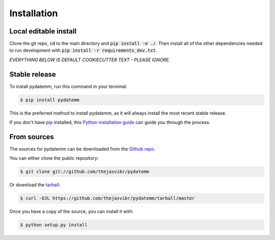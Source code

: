 .. highlight:: shell

============
Installation
============

Local editable install
----------------------
Clone the git repo, :code:`cd` to the main directory and :code:`pip install -e ./`. Then install all of the 
other dependencies needed to run development with :code:`pip install -r requirements_dev.txt`.




`EVERYTHING BELOW IS DEFAULT COOKIECUTTER TEXT - PLEASE IGNORE.`

Stable release
--------------

To install pydatemm, run this command in your terminal:

.. code-block:: console

    $ pip install pydatemm

This is the preferred method to install pydatemm, as it will always install the most recent stable release.

If you don't have `pip`_ installed, this `Python installation guide`_ can guide
you through the process.

.. _pip: https://pip.pypa.io
.. _Python installation guide: http://docs.python-guide.org/en/latest/starting/installation/


From sources
------------

The sources for pydatemm can be downloaded from the `Github repo`_.

You can either clone the public repository:

.. code-block:: console

    $ git clone git://github.com/thejasvibr/pydatemm

Or download the `tarball`_:

.. code-block:: console

    $ curl -OJL https://github.com/thejasvibr/pydatemm/tarball/master

Once you have a copy of the source, you can install it with:

.. code-block:: console

    $ python setup.py install


.. _Github repo: https://github.com/thejasvibr/pydatemm
.. _tarball: https://github.com/thejasvibr/pydatemm/tarball/master
